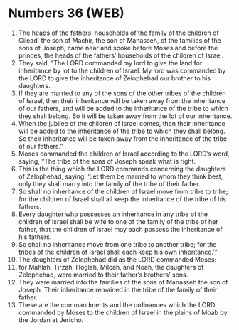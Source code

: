 * Numbers 36 (WEB)
:PROPERTIES:
:ID: WEB/04-NUM36
:END:

1. The heads of the fathers’ households of the family of the children of Gilead, the son of Machir, the son of Manasseh, of the families of the sons of Joseph, came near and spoke before Moses and before the princes, the heads of the fathers’ households of the children of Israel.
2. They said, “The LORD commanded my lord to give the land for inheritance by lot to the children of Israel. My lord was commanded by the LORD to give the inheritance of Zelophehad our brother to his daughters.
3. If they are married to any of the sons of the other tribes of the children of Israel, then their inheritance will be taken away from the inheritance of our fathers, and will be added to the inheritance of the tribe to which they shall belong. So it will be taken away from the lot of our inheritance.
4. When the jubilee of the children of Israel comes, then their inheritance will be added to the inheritance of the tribe to which they shall belong. So their inheritance will be taken away from the inheritance of the tribe of our fathers.”
5. Moses commanded the children of Israel according to the LORD’s word, saying, “The tribe of the sons of Joseph speak what is right.
6. This is the thing which the LORD commands concerning the daughters of Zelophehad, saying, ‘Let them be married to whom they think best, only they shall marry into the family of the tribe of their father.
7. So shall no inheritance of the children of Israel move from tribe to tribe; for the children of Israel shall all keep the inheritance of the tribe of his fathers.
8. Every daughter who possesses an inheritance in any tribe of the children of Israel shall be wife to one of the family of the tribe of her father, that the children of Israel may each possess the inheritance of his fathers.
9. So shall no inheritance move from one tribe to another tribe; for the tribes of the children of Israel shall each keep his own inheritance.’”
10. The daughters of Zelophehad did as the LORD commanded Moses:
11. for Mahlah, Tirzah, Hoglah, Milcah, and Noah, the daughters of Zelophehad, were married to their father’s brothers’ sons.
12. They were married into the families of the sons of Manasseh the son of Joseph. Their inheritance remained in the tribe of the family of their father.
13. These are the commandments and the ordinances which the LORD commanded by Moses to the children of Israel in the plains of Moab by the Jordan at Jericho.
